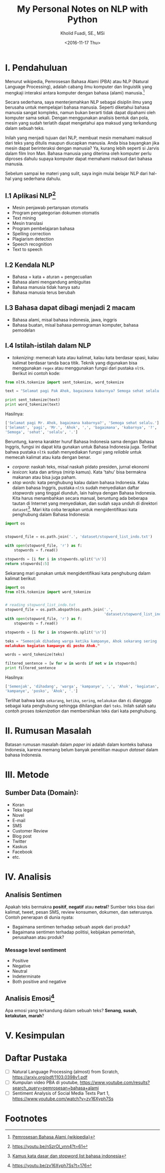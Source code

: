 #+TITLE: My Personal Notes on NLP with Python
#+AUTHOR: Kholid Fuadi, SE., MSi
#+DATE: <2016-11-17 Thu>
#+STARTUP: indent

* I. Pendahuluan
Menurut wikipedia, Pemrosesan Bahasa Alami (PBA) atau NLP (Natural
Language Processing), adalah cabang ilmu komputer dan linguistik yang
mengkaji interaksi antara komputer dengan bahasa (alami)
manusia.[fn:1]

Secara sederhana, saya menterjemahkan NLP sebagai disiplin ilmu yang
berusaha untuk mempelajari bahasa manusia. Seperti diketahui bahasa
manusia sangat kompleks, namun bukan berarti tidak dapat dipahami oleh
komputer sama sekali. Dengan menggunakan analisis bentuk dan pola,
mesin yang sudah terlatih dapat mengetahui apa maksud yang terkandung
dalam sebuah teks.

Inilah yang menjadi tujuan dari NLP, membuat mesin memahami maksud
dari teks yang ditulis maupun diucapkan manusia. Anda bisa bayangkan
jika mesin dapat berinteraksi dengan manusia? Ya, kurang lebih seperti
si Jarvis dalam film Iron Man. Bahasa manusia yang diterima oleh
komputer perlu diproses dahulu supaya komputer dapat memahami maksud
dari bahasa manusia.

Sebelum sampai ke materi yang sulit, saya ingin mulai belajar NLP dari
hal-hal yang sederhana dahulu.

** I.1 Aplikasi NLP[fn:2]
- Mesin penjawab pertanyaan otomatis
- Program pengategorian dokumen otomatis
- Text mining
- Mesin translasi
- Program pembelajaran bahasa
- Spelling correction
- Plagiarism detection
- Speech recognition
- Text to speech

** I.2 Kendala NLP
- Bahasa = kata + aturan + pengecualian
- Bahasa alami mengandung ambiguitas
- Bahasa manusia tidak hanya satu
- Bahasa manusia terus berubah

** I.3 Bahasa dapat dibagi menjadi 2 macam
- Bahasa alami, misal bahasa indonesia, jawa, inggris
- Bahasa buatan, misal bahasa pemrograman komputer, bahasa pemodelan

** I.4 Istilah-istilah dalam NLP
- /tokenizing/: memecah kata atau kalimat, kalau kata berdasar spasi,
  kalau kalimat berdasar tanda baca titik. Teknik yang digunakan bisa
  menggunakan ~regex~ atau menggunakan fungsi dari pustaka
  ~nltk~. Berikut ini contoh kode:

#+BEGIN_SRC python
  from nltk.tokenize import sent_tokenize, word_tokenize

  text = "Selamat pagi Pak Ahok, bagaimana kabarnya? Semoga sehat selalu."

  print sent_tokenize(text)
  print word_tokenize(text)
#+END_SRC

Hasilnya:

#+BEGIN_SRC python
  ['Selamat pagi Mr. Ahok, bagaimana kabarnya?', 'Semoga sehat selalu.']
  ['Selamat', 'pagi', 'Mr.', 'Ahok', ',', 'bagaimana', 'kabarnya', '?',
  'Semoga', 'sehat', 'selalu', '.']
#+END_SRC

Beruntung, karena karakter huruf Bahasa Indonesia sama dengan Bahasa
Inggris, fungsi ini dapat kita gunakan untuk Bahasa Indonesia
juga. Terlihat bahwa pustaka ~nltk~ sudah menyediakan fungsi yang
/reliable/ untuk memecah kalimat atau kata dengan benar.

- /corpora/: naskah teks, misal naskah pidato presiden, jurnal ekonomi
- /lexicon/: kata dan artinya (mirip kamus). Kata 'tahu' bisa bermakna
  makanan atau bisa juga paham.
- /stop words/: kata penghubung kalau dalam bahasa Indonesia. Kalau
  dalam bahasa Inggris, pustaka ~nltk~ sudah menyediakan daftar
  /stopwords/ yang tinggal diunduh, lain halnya dengan Bahasa
  Indonesia. Kita harus menambahkan secara manual, beruntung ada
  beberapa tautan di Internet yang menyediakan, dan sudah saya unduh
  di direktori ~dataset~[fn:4]. Mari kita coba terapkan untuk
  mengidentifikasi kata penghubung dalam Bahasa Indonesia:

#+BEGIN_SRC python
import os


stopword_file = os.path.join('.', 'dataset/stopword_list_indo.txt')

with open(stopword_file, 'r') as f:
    stopwords = f.read()

stopwords = [i for i in stopwords.split('\n')]
return stopwords[:5]
#+END_SRC

#+RESULTS:
| ada | adalah | adanya | adapun | agak | 

Sekarang mari gunakan untuk mengidentifikasi kata penghubung dalam
kalimat berikut:

#+BEGIN_SRC python
import os
from nltk.tokenize import word_tokenize


# reading stopword_list_indo.txt
stopword_file = os.path.abspath(os.path.join('.',
                                             'dataset/stopword_list_indo.txt'))
with open(stopword_file, 'r') as f:
    stopwords = f.read()

stopwords = [i for i in stopwords.split('\n')]

teks = "Semenjak dihadang warga ketika kampanye, Ahok sekarang sering
melakukan kegiatan kampanye di posko Ahok."

words = word_tokenize(teks)

filtered_sentence = [w for w in words if not w in stopwords]
print filtered_sentence
#+END_SRC

Hasilnya:

#+BEGIN_SRC python
['Semenjak', 'dihadang', 'warga', 'kampanye', ',', 'Ahok', 'kegiatan',
'kampanye', 'posko', 'Ahok', '.']
#+END_SRC

Terlihat bahwa kata ~sekarang~, ~ketika~, ~sering~, ~melakukan~ dan
~di~ dianggap sebagai kata penghubung sehingga dihilangkan dari
~teks~. Inilah salah satu contoh proses /tokenization/ dan
membersihkan teks dari kata penghubung.

* II. Rumusan Masalah
Batasan rumusan masalah dalam /paper/ ini adalah dalam konteks bahasa
Indonesia, karena memang belum banyak penelitian maupun /dataset/
dalam bahasa Indonesia.

* III. Metode
** Sumber Data (Domain):
- Koran
- Teks legal
- Novel
- E-mail
- SMS
- Customer Review
- Blog post
- Twitter
- Kaskus
- Facebook
- etc.
* IV. Analisis
** Analisis Sentimen
Apakah teks bermakna *positif*, *negatif* atau *netral*? Sumber teks
bisa dari kalimat, tweet, pesan SMS, review konsumen, dokumen, dan
seterusnya.
Contoh penerapan di dunia nyata:
- Bagaimana sentimen terhadap sebuah aspek dari produk?
- Bagaimana sentimen terhadap politisi, kebijakan pemerintah,
  perusahaan atau produk?
*** Message level sentiment
- Positive
- Negative
- Neutral
- Indeterminate
- Both positive and negative
** Analisis Emosi[fn:3]
Apa emosi yang terkandung dalam sebuah teks? *Senang*, *susah*,
*ketakutan*, *marah*?
* V. Kesimpulan
* Daftar Pustaka
- [ ] Natural Language Processing (almost) from Scratch,
  https://arxiv.org/pdf/1103.0398v1.pdf
- [ ] Kumpulan video PBA di youtube,
  https://www.youtube.com/results?search_query=pemrosesan+bahasa+alami
- [ ] Sentiment Analysis of Social Media Texts Part 1,
  https://www.youtube.com/watch?v=zv16Xyph7Ss
* Footnotes

[fn:4] [[http://hikaruyuuki.lecture.ub.ac.id/kamus-kata-dasar-dan-stopword-list-bahasa-indonesia/][Kamus kata dasar dan stopword list bahasa indonesia]]

[fn:1] [[https://id.wikipedia.org/wiki/Pemrosesan_bahasa_alami][Pemrosesan Bahasa Alami {wikipedia}]]

[fn:2] https://youtu.be/nSzrOl_vnn4?t=61

[fn:3] https://youtu.be/zv16Xyph7Ss?t=176
